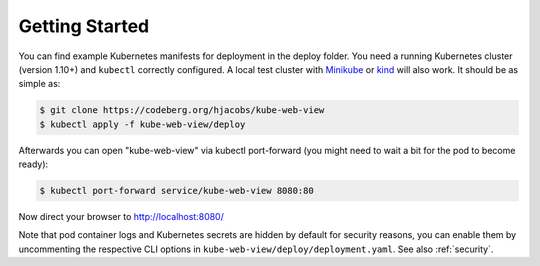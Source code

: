===============
Getting Started
===============

You can find example Kubernetes manifests for deployment in the deploy folder. You need a running Kubernetes cluster (version 1.10+) and ``kubectl`` correctly configured.
A local test cluster with Minikube_ or kind_ will also work.
It should be as simple as:

.. code-block:: bash

    $ git clone https://codeberg.org/hjacobs/kube-web-view
    $ kubectl apply -f kube-web-view/deploy

Afterwards you can open "kube-web-view" via kubectl port-forward (you might need to wait a bit for the pod to become ready):

.. code-block:: bash

    $ kubectl port-forward service/kube-web-view 8080:80

Now direct your browser to http://localhost:8080/

Note that pod container logs and Kubernetes secrets are hidden by default for security reasons,
you can enable them by uncommenting the respective CLI options in ``kube-web-view/deploy/deployment.yaml``.
See also :ref:`security`.

.. _Minikube: https://github.com/kubernetes/minikube
.. _kind: https://kind.sigs.k8s.io/


